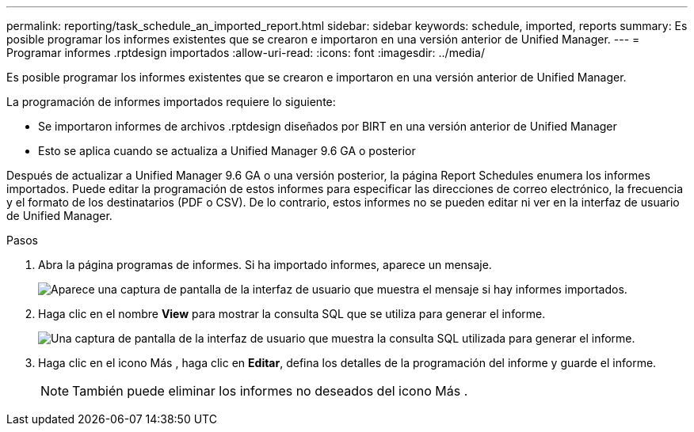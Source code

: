 ---
permalink: reporting/task_schedule_an_imported_report.html 
sidebar: sidebar 
keywords: schedule, imported, reports 
summary: Es posible programar los informes existentes que se crearon e importaron en una versión anterior de Unified Manager. 
---
= Programar informes .rptdesign importados
:allow-uri-read: 
:icons: font
:imagesdir: ../media/


[role="lead"]
Es posible programar los informes existentes que se crearon e importaron en una versión anterior de Unified Manager.

La programación de informes importados requiere lo siguiente:

* Se importaron informes de archivos .rptdesign diseñados por BIRT en una versión anterior de Unified Manager
* Esto se aplica cuando se actualiza a Unified Manager 9.6 GA o posterior


Después de actualizar a Unified Manager 9.6 GA o una versión posterior, la página Report Schedules enumera los informes importados. Puede editar la programación de estos informes para especificar las direcciones de correo electrónico, la frecuencia y el formato de los destinatarios (PDF o CSV). De lo contrario, estos informes no se pueden editar ni ver en la interfaz de usuario de Unified Manager.

.Pasos
. Abra la página programas de informes. Si ha importado informes, aparece un mensaje.
+
image::../media/message_non_scehduled_reports.png[Aparece una captura de pantalla de la interfaz de usuario que muestra el mensaje si hay informes importados.]

. Haga clic en el nombre *View* para mostrar la consulta SQL que se utiliza para generar el informe.
+
image::../media/importedreport1.png[Una captura de pantalla de la interfaz de usuario que muestra la consulta SQL utilizada para generar el informe.]

. Haga clic en el icono Más image:../media/more_icon.gif[""], haga clic en *Editar*, defina los detalles de la programación del informe y guarde el informe.
+
[NOTE]
====
También puede eliminar los informes no deseados del icono Más image:../media/more_icon.gif[""].

====

